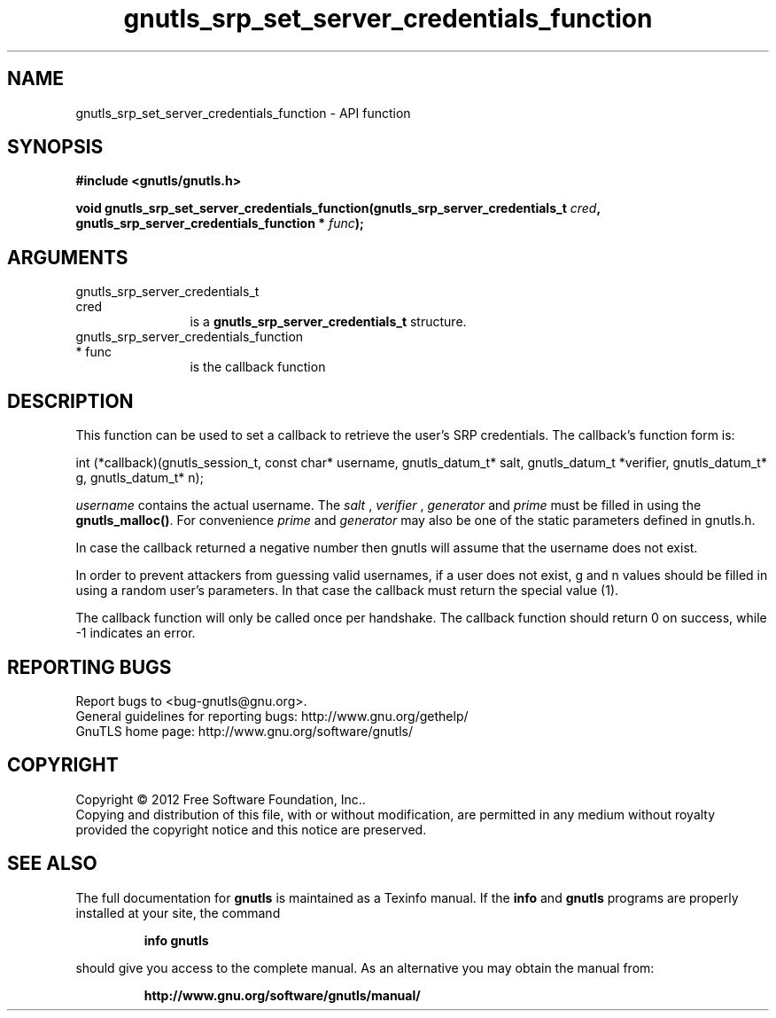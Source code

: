 .\" DO NOT MODIFY THIS FILE!  It was generated by gdoc.
.TH "gnutls_srp_set_server_credentials_function" 3 "3.1.5" "gnutls" "gnutls"
.SH NAME
gnutls_srp_set_server_credentials_function \- API function
.SH SYNOPSIS
.B #include <gnutls/gnutls.h>
.sp
.BI "void gnutls_srp_set_server_credentials_function(gnutls_srp_server_credentials_t                                             " cred ", gnutls_srp_server_credentials_function                                             * " func ");"
.SH ARGUMENTS
.IP "gnutls_srp_server_credentials_t                                             cred" 12
is a \fBgnutls_srp_server_credentials_t\fP structure.
.IP "gnutls_srp_server_credentials_function                                             * func" 12
is the callback function
.SH "DESCRIPTION"
This function can be used to set a callback to retrieve the user's
SRP credentials.  The callback's function form is:

int (*callback)(gnutls_session_t, const char* username,
gnutls_datum_t* salt, gnutls_datum_t *verifier, gnutls_datum_t* g,
gnutls_datum_t* n);

 \fIusername\fP contains the actual username.
The  \fIsalt\fP ,  \fIverifier\fP ,  \fIgenerator\fP and  \fIprime\fP must be filled
in using the \fBgnutls_malloc()\fP. For convenience  \fIprime\fP and  \fIgenerator\fP may also be one of the static parameters defined in gnutls.h.

In case the callback returned a negative number then gnutls will
assume that the username does not exist.

In order to prevent attackers from guessing valid usernames,
if a user does not exist, g and n values should be filled in
using a random user's parameters. In that case the callback must
return the special value (1).

The callback function will only be called once per handshake.
The callback function should return 0 on success, while
\-1 indicates an error.
.SH "REPORTING BUGS"
Report bugs to <bug-gnutls@gnu.org>.
.br
General guidelines for reporting bugs: http://www.gnu.org/gethelp/
.br
GnuTLS home page: http://www.gnu.org/software/gnutls/

.SH COPYRIGHT
Copyright \(co 2012 Free Software Foundation, Inc..
.br
Copying and distribution of this file, with or without modification,
are permitted in any medium without royalty provided the copyright
notice and this notice are preserved.
.SH "SEE ALSO"
The full documentation for
.B gnutls
is maintained as a Texinfo manual.  If the
.B info
and
.B gnutls
programs are properly installed at your site, the command
.IP
.B info gnutls
.PP
should give you access to the complete manual.
As an alternative you may obtain the manual from:
.IP
.B http://www.gnu.org/software/gnutls/manual/
.PP

